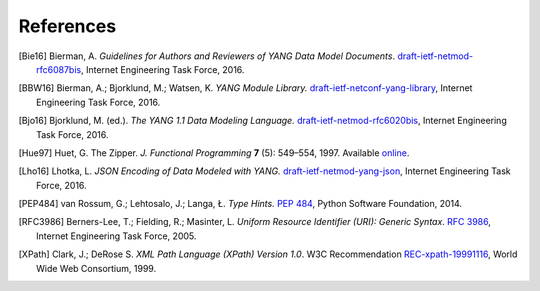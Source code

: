 **********
References
**********

.. [Bie16] Bierman, A. *Guidelines for Authors and Reviewers of YANG
	   Data Model Documents*. `draft-ietf-netmod-rfc6087bis`__,
	   Internet Engineering Task Force, 2016.

__ https://tools.ietf.org/html/draft-ietf-netmod-rfc6087bis

.. [BBW16] Bierman, A.; Bjorklund, M.; Watsen, K. *YANG Module
	   Library.* `draft-ietf-netconf-yang-library`__, Internet
	   Engineering Task Force, 2016.

__ https://tools.ietf.org/html/draft-ietf-netconf-yang-library

.. [Bjo16] Bjorklund, M. (ed.). *The YANG 1.1 Data Modeling Language.*
	   `draft-ietf-netmod-rfc6020bis`__, Internet Engineering Task
	   Force, 2016.

__ https://tools.ietf.org/html/draft-ietf-netmod-rfc6020bis

.. [Hue97] Huet, G. The Zipper. *J. Functional Programming* **7** (5):
	   549–554, 1997. Available online__.

__ https://www.st.cs.uni-saarland.de/edu/seminare/2005/advanced-fp/docs/huet-zipper.pdf

.. [Lho16] Lhotka, L. *JSON Encoding of Data Modeled with YANG.*
	   `draft-ietf-netmod-yang-json`__, Internet Engineering Task
	   Force, 2016.

__ https://tools.ietf.org/html/draft-ietf-netmod-yang-json

.. [PEP484] van Rossum, G.; Lehtosalo, J.; Langa, Ł. *Type Hints.*
	    `PEP 484`__, Python Software Foundation, 2014.

__ https://www.python.org/dev/peps/pep-0484

.. [RFC3986] Berners-Lee, T.; Fielding, R.; Masinter, L. *Uniform
	     Resource Identifier (URI): Generic Syntax*. `RFC 3986`__,
	     Internet Engineering Task Force, 2005.

__ https://tools.ietf.org/html/rfc3986

.. [XPath] Clark, J.; DeRose S. *XML Path Language (XPath) Version
	   1.0*. W3C Recommendation `REC-xpath-19991116`__, World Wide
	   Web Consortium, 1999.

__ http://www.w3.org/TR/1999/REC-xpath-19991116/
